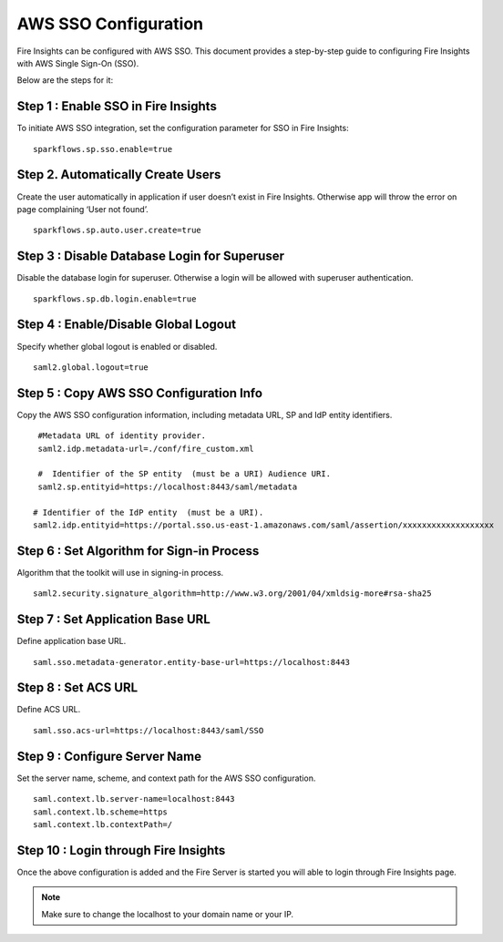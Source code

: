 AWS SSO Configuration
====================

Fire Insights can be configured with AWS SSO. This document provides a step-by-step guide to configuring Fire Insights with AWS Single Sign-On (SSO). 

Below are the steps for it:

Step 1 : Enable SSO in Fire Insights
--------------------------
To initiate AWS SSO integration, set the configuration parameter for SSO in Fire Insights:
::

    sparkflows.sp.sso.enable=true 
    

Step 2.  Automatically Create Users
-----------------------
Create the user automatically in application if user doesn’t exist in Fire Insights. Otherwise app will throw the error on page complaining ‘User not found’. 

::

    sparkflows.sp.auto.user.create=true 

Step 3 : Disable Database Login for Superuser
---------------
Disable the database login for superuser. Otherwise a login will be allowed with superuser authentication.

::

    sparkflows.sp.db.login.enable=true

Step 4 : Enable/Disable Global Logout
-----------------------
Specify whether global logout is enabled or disabled.

::

    saml2.global.logout=true
    
Step 5 : Copy AWS SSO Configuration Info
----------------------------------
Copy the AWS SSO configuration information, including metadata URL, SP and IdP entity identifiers.
::

    #Metadata URL of identity provider.
    saml2.idp.metadata-url=./conf/fire_custom.xml

    #  Identifier of the SP entity  (must be a URI) Audience URI.
    saml2.sp.entityid=https://localhost:8443/saml/metadata

   # Identifier of the IdP entity  (must be a URI).
   saml2.idp.entityid=https://portal.sso.us-east-1.amazonaws.com/saml/assertion/xxxxxxxxxxxxxxxxxxx

Step 6 : Set Algorithm for Sign-in Process
-------------------------------
Algorithm that the toolkit will use in signing-in process.

::

    saml2.security.signature_algorithm=http://www.w3.org/2001/04/xmldsig-more#rsa-sha25    

Step 7 : Set Application Base URL
---------------------------
Define application base URL.

::

  saml.sso.metadata-generator.entity-base-url=https://localhost:8443
  
Step 8 : Set ACS URL
-----------------
Define ACS URL.

::

    saml.sso.acs-url=https://localhost:8443/saml/SSO  
  
Step 9 : Configure Server Name
---------------------
Set the server name, scheme, and context path for the AWS SSO configuration.
::

  saml.context.lb.server-name=localhost:8443
  saml.context.lb.scheme=https
  saml.context.lb.contextPath=/  

Step 10 : Login through Fire Insights
-----------------------
Once the above configuration is added and the Fire Server is started you will able to login through Fire Insights page.

.. figure:: ../../../_assets/configuration/aws-sso/login.PNG
   :alt: aws sso
   :width: 60%
  
.. note::  Make sure to change the localhost to your domain name or your IP.
